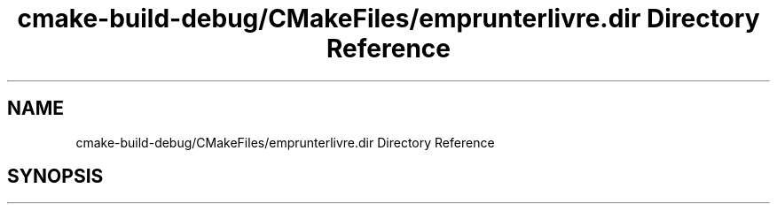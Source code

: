 .TH "cmake-build-debug/CMakeFiles/emprunterlivre.dir Directory Reference" 3 "Tue Apr 27 2021" "Version 1.1" "Bibliotheque virtuelle" \" -*- nroff -*-
.ad l
.nh
.SH NAME
cmake-build-debug/CMakeFiles/emprunterlivre.dir Directory Reference
.SH SYNOPSIS
.br
.PP

